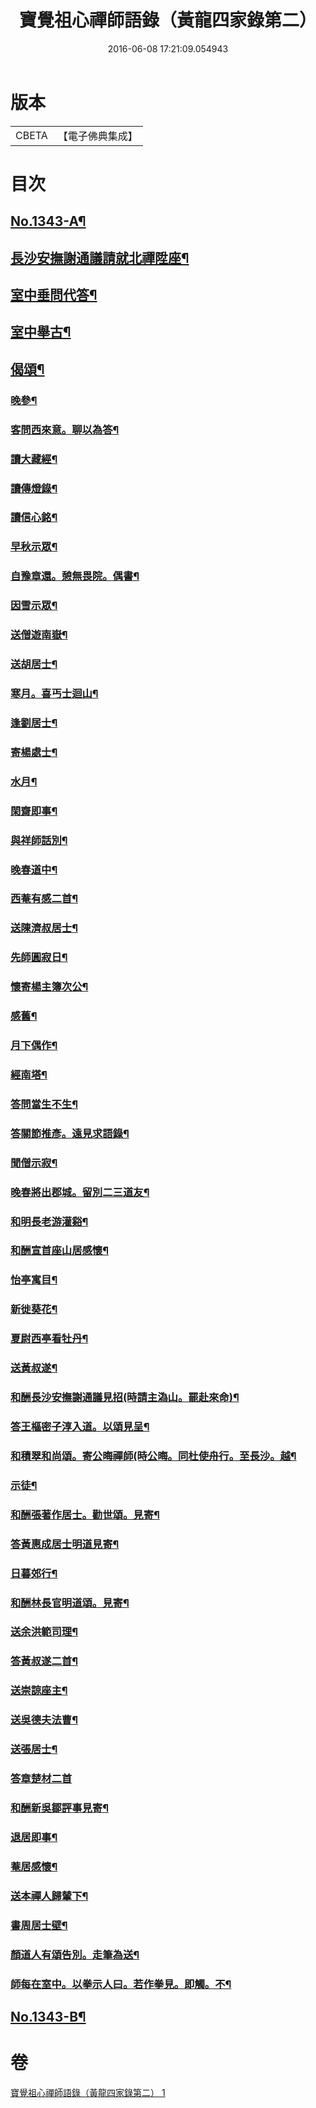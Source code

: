 #+TITLE: 寶覺祖心禪師語錄（黃龍四家錄第二） 
#+DATE: 2016-06-08 17:21:09.054943

* 版本
 |     CBETA|【電子佛典集成】|

* 目次
** [[file:KR6q0278_001.txt::001-0213a1][No.1343-A¶]]
** [[file:KR6q0278_001.txt::001-0218b15][長沙安撫謝通議請就北禪陞座¶]]
** [[file:KR6q0278_001.txt::001-0219a8][室中垂問代答¶]]
** [[file:KR6q0278_001.txt::001-0220a22][室中舉古¶]]
** [[file:KR6q0278_001.txt::001-0223b13][偈頌¶]]
*** [[file:KR6q0278_001.txt::001-0223b14][晚參¶]]
*** [[file:KR6q0278_001.txt::001-0223b17][客問西來意。聊以為答¶]]
*** [[file:KR6q0278_001.txt::001-0223b20][讀大藏經¶]]
*** [[file:KR6q0278_001.txt::001-0223b22][讀傳燈錄¶]]
*** [[file:KR6q0278_001.txt::001-0223b24][讀信心銘¶]]
*** [[file:KR6q0278_001.txt::001-0223c2][早秋示眾¶]]
*** [[file:KR6q0278_001.txt::001-0223c6][自豫章還。憩無畏院。偶書¶]]
*** [[file:KR6q0278_001.txt::001-0223c9][因雪示眾¶]]
*** [[file:KR6q0278_001.txt::001-0223c12][送僧遊南嶽¶]]
*** [[file:KR6q0278_001.txt::001-0223c15][送胡居士¶]]
*** [[file:KR6q0278_001.txt::001-0223c18][寒月。喜丐士迴山¶]]
*** [[file:KR6q0278_001.txt::001-0223c21][逢劉居士¶]]
*** [[file:KR6q0278_001.txt::001-0223c24][寄楊處士¶]]
*** [[file:KR6q0278_001.txt::001-0224a3][水月¶]]
*** [[file:KR6q0278_001.txt::001-0224a6][閑齋即事¶]]
*** [[file:KR6q0278_001.txt::001-0224a9][與祥師話別¶]]
*** [[file:KR6q0278_001.txt::001-0224a12][晚春道中¶]]
*** [[file:KR6q0278_001.txt::001-0224a15][西菴有感二首¶]]
*** [[file:KR6q0278_001.txt::001-0224a20][送陳濟叔居士¶]]
*** [[file:KR6q0278_001.txt::001-0224a24][先師圓寂日¶]]
*** [[file:KR6q0278_001.txt::001-0224b5][懷寄楊主簿次公¶]]
*** [[file:KR6q0278_001.txt::001-0224b8][感舊¶]]
*** [[file:KR6q0278_001.txt::001-0224b11][月下偶作¶]]
*** [[file:KR6q0278_001.txt::001-0224b15][經南塔¶]]
*** [[file:KR6q0278_001.txt::001-0224b18][答問當生不生¶]]
*** [[file:KR6q0278_001.txt::001-0224b22][答關節推彥。遠見求語錄¶]]
*** [[file:KR6q0278_001.txt::001-0224c2][聞僧示寂¶]]
*** [[file:KR6q0278_001.txt::001-0224c5][晚春將出郡城。留別二三道友¶]]
*** [[file:KR6q0278_001.txt::001-0224c9][和明長老游灌谿¶]]
*** [[file:KR6q0278_001.txt::001-0224c14][和酬宣首座山居感懷¶]]
*** [[file:KR6q0278_001.txt::001-0224c18][怡亭寓目¶]]
*** [[file:KR6q0278_001.txt::001-0224c21][新徙葵花¶]]
*** [[file:KR6q0278_001.txt::001-0224c24][夏尉西亭看牡丹¶]]
*** [[file:KR6q0278_001.txt::001-0225a3][送黃叔遂¶]]
*** [[file:KR6q0278_001.txt::001-0225a10][和酬長沙安撫謝通議見招(時請主溈山。罷赴來命)¶]]
*** [[file:KR6q0278_001.txt::001-0225a15][答王樞密子淳入道。以頌見呈¶]]
*** [[file:KR6q0278_001.txt::001-0225a19][和積翠和尚頌。寄公晦禪師(時公晦。同杜使舟行。至長沙。越¶]]
*** [[file:KR6q0278_001.txt::001-0225a23][示徒¶]]
*** [[file:KR6q0278_001.txt::001-0225b2][和酬張著作居士。勸世頌。見寄¶]]
*** [[file:KR6q0278_001.txt::001-0225b11][答黃惠成居士明道見寄¶]]
*** [[file:KR6q0278_001.txt::001-0225b15][日暮郊行¶]]
*** [[file:KR6q0278_001.txt::001-0225b19][和酬林長官明道頌。見寄¶]]
*** [[file:KR6q0278_001.txt::001-0225c2][送余洪範司理¶]]
*** [[file:KR6q0278_001.txt::001-0225c6][答黃叔遂二首¶]]
*** [[file:KR6q0278_001.txt::001-0225c12][送崇諒座主¶]]
*** [[file:KR6q0278_001.txt::001-0225c15][送吳德夫法曹¶]]
*** [[file:KR6q0278_001.txt::001-0225c22][送張居士¶]]
*** [[file:KR6q0278_001.txt::001-0225c24][答章楚材二首]]
*** [[file:KR6q0278_001.txt::001-0226a6][和酬新吳鄒評事見寄¶]]
*** [[file:KR6q0278_001.txt::001-0226a10][退居即事¶]]
*** [[file:KR6q0278_001.txt::001-0226a13][菴居感懷¶]]
*** [[file:KR6q0278_001.txt::001-0226a17][送本禪人歸輦下¶]]
*** [[file:KR6q0278_001.txt::001-0226a20][書周居士壁¶]]
*** [[file:KR6q0278_001.txt::001-0226a23][顏道人有頌告別。走筆為送¶]]
*** [[file:KR6q0278_001.txt::001-0226b3][師每在室中。以拳示人曰。若作拳見。即觸。不¶]]
** [[file:KR6q0278_001.txt::001-0226b13][No.1343-B¶]]

* 卷
[[file:KR6q0278_001.txt][寶覺祖心禪師語錄（黃龍四家錄第二） 1]]

